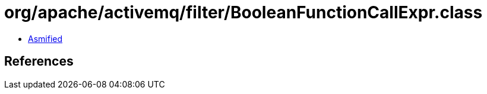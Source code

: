 = org/apache/activemq/filter/BooleanFunctionCallExpr.class

 - link:BooleanFunctionCallExpr-asmified.java[Asmified]

== References

